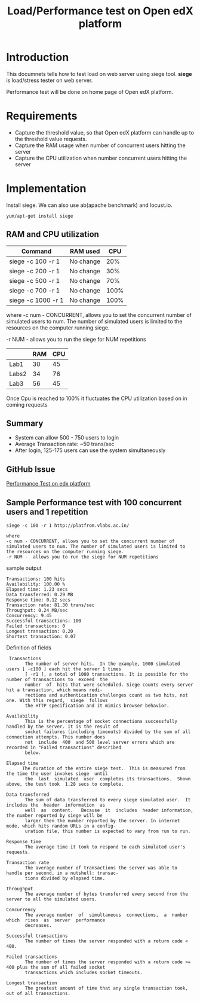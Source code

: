 #+TITLE: Load/Performance test on Open edX platform 

* Introduction
  This documnets tells how to test load on web server using siege tool.
  *siege* is load/stress tester on web server.

  Performance test will be done on home page of Open edX platform.

* Requirements
  - Capture the threshold value, so that Open edX platform can handle
    up to the threshold value requests.
  - Capture the RAM usage when number of concurrent users hitting the server
  - Capture the CPU utilization when number concurrent users hitting
    the server
* Implementation   
  Install siege. We can also use ab(apache benchmark) and locust.io.
  #+BEGIN_EXAMPLE
  yum/apt-get install siege
  #+END_EXAMPLE

** RAM and CPU utilization
   |--------------------+-----------+------|
   | Command            | RAM used  |  CPU |
   |--------------------+-----------+------|
   | siege -c 100 -r 1  | No change |  20% |
   |--------------------+-----------+------|
   | siege -c 200 -r 1  | No change |  30% |
   |--------------------+-----------+------|
   | siege -c 500 -r 1  | No change |  70% |
   |--------------------+-----------+------|
   | siege -c 700 -r 1  | No change | 100% |
   |--------------------+-----------+------|
   | siege -c 1000 -r 1 | No change | 100% |
   |--------------------+-----------+------|

   where 
   -c num - CONCURRENT, allows you to set the concurrent number
   of simulated users to num. The number of simulated users is limited
   to the resources on the computer running siege. 

   -r NUM - allows you to run the siege for NUM repetitions


   |-------+-----+-----|
   |       | RAM | CPU |
   |-------+-----+-----|
   | Lab1  |  30 |  45 |
   |-------+-----+-----|
   | Labs2 |  34 |  76 |
   |-------+-----+-----|
   | Lab3  |  56 | 45  |
   |-------+-----+-----|


   
   Once Cpu is reached to 100% it fluctuates the CPU utilization based
   on in coming requests 

** Summary
   - System can allow 500 - 750 users to login 
   - Average Transaction rate: ~50 trans/sec 
   - After login, 125-175 users can use the system simultaneously

** GitHub Issue
   [[https://github.com/openedx-vlead/port-labs-to-openedx/issues/39][Performance Test on edx platform]]
** Sample Performance test with 100 concurrent users and 1 repetition
   #+BEGIN_EXAMPLE
   siege -c 100 -r 1 http://platfrom.vlabs.ac.in/

   where 
   -c num - CONCURRENT, allows you to set the concurrent number of simulated users to num. The number of simulated users is limited to the resources on the computer running siege.
   -r NUM -  allows you to run the siege for NUM repetitions
   #+END_EXAMPLE
   sample output 
   #+BEGIN_EXAMPLE
   Transactions: 100 hits
   Availability: 100.00 %
   Elapsed time: 1.23 secs
   Data transferred: 0.29 MB
   Response time: 0.12 secs
   Transaction rate: 81.30 trans/sec
   Throughput: 0.24 MB/sec
   Concurrency: 9.45
   Successful transactions: 100
   Failed transactions: 0
   Longest transaction: 0.20
   Shortest transaction: 0.07
   #+END_EXAMPLE
   Definition of fields
   #+BEGIN_EXAMPLE
    Transactions
          The number of server hits.  In the example, 1000 simulated users [ -c100 ] each hit the server 1 times
          [ -r1 ], a total of 1000 transactions. It is possible for the number of transactions to  exceed  the
          number  of  hits that were scheduled. Siege counts every server hit a transaction, which means redi‐
          rections and authentication challenges count as two hits, not one. With this regard,  siege  follows
          the HTTP specification and it mimics browser behavior.

   Availability
          This is the percentage of socket connections successfully handled by the server. It is the result of
          socket failures (including timeouts) divided by the sum of all connection attempts. This number does
          not  include  400  and 500 level server errors which are recorded in "Failed transactions" described
          below.

   Elapsed time
         The duration of the entire siege test.  This is measured from the time the user invokes siege  until
          the  last  simulated  user  completes its transactions.  Shown above, the test took  1.28 secs to complete.

   Data transferred
          The sum of data transferred to every siege simulated user.  It includes the  header  information  as
          well  as  content.   Because  it  includes  header information, the number reported by siege will be
          larger then the number reported by the server. In internet mode, which hits random URLs in a config‐
          uration file, this number is expected to vary from run to run.

   Response time
          The average time it took to respond to each simulated user's requests.

   Transaction rate
          The average number of transactions the server was able to handle per second, in a nutshell: transac‐
          tions divided by elapsed time.

   Throughput
          The average number of bytes transferred every second from the server to all the simulated users.

   Concurrency
          The average number  of  simultaneous  connections,  a  number  which  rises  as  server  performance
          decreases.

   Successful transactions
          The number of times the server responded with a return code < 400.

   Failed transactions
          The number of times the server responded with a return code >= 400 plus the sum of all failed socket
          transactions which includes socket timeouts.

   Longest transaction
          The greatest amount of time that any single transaction took, out of all transactions.

   #+END_EXAMPLE
   
   

  





